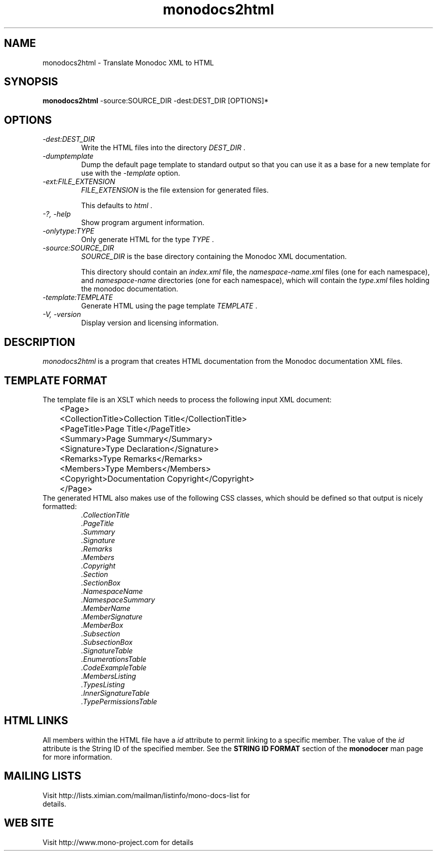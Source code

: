 .\" 
.\" monodocs2html manual page.
.\" (C) 2006 Jonathan Pryor
.\" Author:
.\"   Jonathan Pryor (jonpryor@vt.edu)
.\"
.de Sp \" Vertical space (when we can't use .PP)
.if t .sp .5v
.if n .sp
..
.TH "monodocs2html" 1
.SH NAME
monodocs2html \- Translate Monodoc XML to HTML
.SH SYNOPSIS
.B monodocs2html 
\-source:SOURCE_DIR \-dest:DEST_DIR
[OPTIONS]*
.SH OPTIONS
.TP
.I \-dest:DEST_DIR
Write the HTML files into the directory
.I DEST_DIR
\&.
.TP
.I \-dumptemplate
Dump the default page template to standard output so that you can use it as a
base for a new template for use with the 
.I \-template
option.
.TP
.I \-ext:FILE_EXTENSION
.I FILE_EXTENSION
is the file extension for generated files.
.Sp
This defaults to
.I html
\&.
.TP
.I \-?, \-help
Show program argument information.
.TP
.I \-onlytype:TYPE
Only generate HTML for the type
.I TYPE
\&.
.TP
.I \-source:SOURCE_DIR
.I SOURCE_DIR
is the base directory containing the Monodoc XML documentation.
.Sp
This directory should contain an
.I index.xml
file, the
.I namespace-name.xml
files (one for each namespace), and
.I namespace-name
directories (one for each namespace), which will contain the 
.I type.xml
files holding the monodoc documentation.
.TP
.I \-template:TEMPLATE
Generate HTML using the page template
.I TEMPLATE
\&.
.TP
.I \-V, \-version
Display version and licensing information.
.PP
.SH DESCRIPTION
.I monodocs2html
is a program that creates HTML documentation from the Monodoc documentation
XML files.
.PP
.SH TEMPLATE FORMAT
The template file is an XSLT which needs to process the following input XML
document:
.nf
	<Page>
	  <CollectionTitle>Collection Title</CollectionTitle>
	  <PageTitle>Page Title</PageTitle>
	  <Summary>Page Summary</Summary>
	  <Signature>Type Declaration</Signature>
	  <Remarks>Type Remarks</Remarks>
	  <Members>Type Members</Members>
	  <Copyright>Documentation Copyright</Copyright>
	</Page>
.fi
The generated HTML also makes use of the following CSS classes, which should
be defined so that output is nicely formatted:
.RS
.ne 8
.TP
.I .CollectionTitle
.TP
.I .PageTitle
.TP
.I .Summary
.TP
.I .Signature
.TP
.I .Remarks
.TP
.I .Members
.TP
.I .Copyright
.TP
.I .Section
.TP
.I .SectionBox
.TP
.I .NamespaceName
.TP
.I .NamespaceSummary
.TP
.I .MemberName
.TP
.I .MemberSignature
.TP
.I .MemberBox
.TP
.I .Subsection
.TP
.I .SubsectionBox
.TP
.I .SignatureTable
.TP
.I .EnumerationsTable
.TP
.I .CodeExampleTable
.TP
.I .MembersListing
.TP
.I .TypesListing
.TP
.I .InnerSignatureTable
.TP
.I .TypePermissionsTable
.ne
.RE
.PP
.SH HTML LINKS
All members within the HTML file have a
.I id
attribute to permit linking to a specific member.  The value of the 
.I id
attribute is the String ID of the specified member.
See the 
.B STRING ID FORMAT
section of the 
.B monodocer
man page for more information.
.PP
.SH MAILING LISTS
.TP
Visit http://lists.ximian.com/mailman/listinfo/mono-docs-list for details.
.SH WEB SITE
Visit http://www.mono-project.com for details
